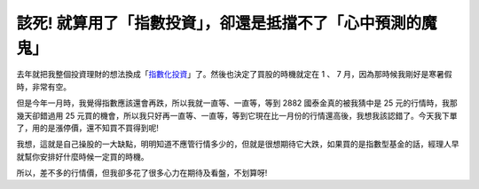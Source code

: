 該死!  就算用了「指數投資」，卻還是抵擋不了「心中預測的魔鬼」
================================================================================

去年就把我整個投資理財的想法換成「`指數化投資`_」了。然後也決定了買股的時機就定在 1 、 7 月，因為那時候我剛好是寒暑假時，非常有空。

但是今年一月時，我覺得指數應該還會再跌，所以我就一直等、一直等，等到 2882 國泰金真的被我猜中是 25 元的行情時，我那幾天卻錯過用 25
元買的機會，所以我只好再一直等、一直等，等到它現在比一月份的行情還高後，我想我該認錯了。今天我下單了，用的是漲停價，還不知買不買得到呢!

我想，這就是自己操股的一大缺點，明明知道不應管行情多少的，但就是很想期待它大跌，如果買的是指數型基金的話，經理人早就幫你安排好什麼時候一定買的時機。

所以，差不多的行情價，但我卻多花了很多心力在期待及看盤，不划算呀!

.. _指數化投資: http://hoamon.blogspot.com/2008/02/blog-post.html


.. author:: default
.. categories:: chinese
.. tags:: investment
.. comments::